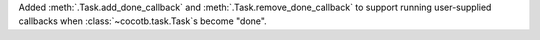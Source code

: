 Added :meth:`.Task.add_done_callback` and :meth:`.Task.remove_done_callback` to support running user-supplied callbacks when :class:`~cocotb.task.Task`\ s become "done".
